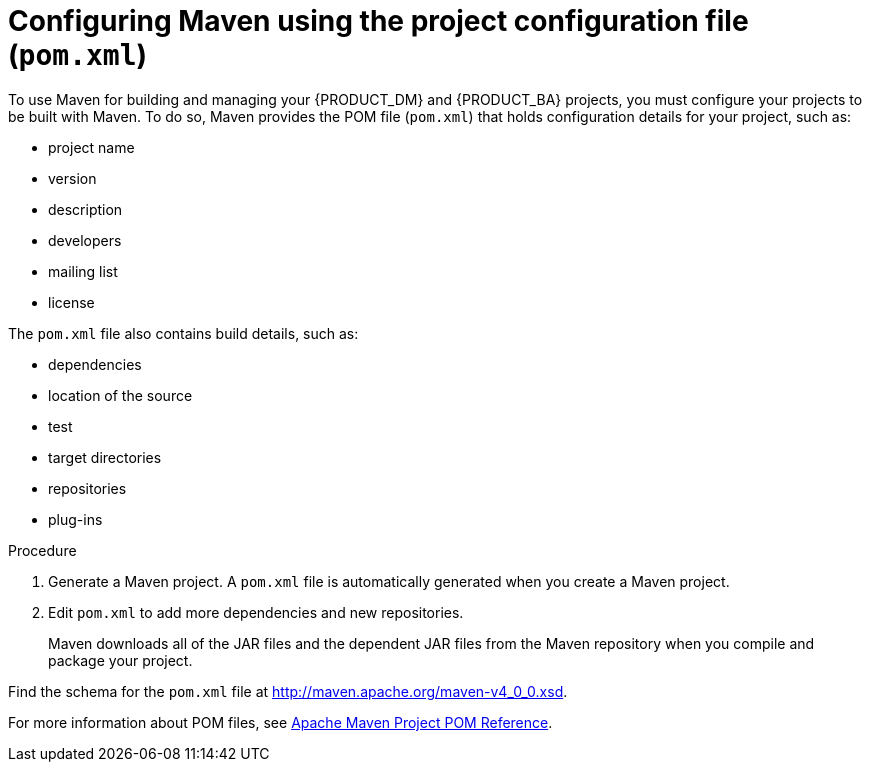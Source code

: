 [id='maven-pom-configuration-proc']
= Configuring Maven using the project configuration file (`pom.xml`)

To use Maven for building and managing your {PRODUCT_DM} and {PRODUCT_BA} projects, you must configure your projects to be built with Maven. To do so, Maven provides the POM file (`pom.xml`) that holds configuration details for your project, such as:

* project name
* version
* description
* developers
* mailing list
* license

The `pom.xml` file also contains build details, such as:

* dependencies
* location of the source
* test
* target directories
* repositories
* plug-ins


.Procedure
. Generate a Maven project. A `pom.xml` file is automatically generated when you create a Maven project.
. Edit `pom.xml` to add more dependencies and new repositories. 
+
Maven downloads all of the JAR files and the dependent JAR files from the Maven repository when you compile and package your project.

Find the schema for the `pom.xml` file at http://maven.apache.org/maven-v4_0_0.xsd.

For more information about POM files, see http://maven.apache.org/pom.html[Apache Maven Project POM Reference].
